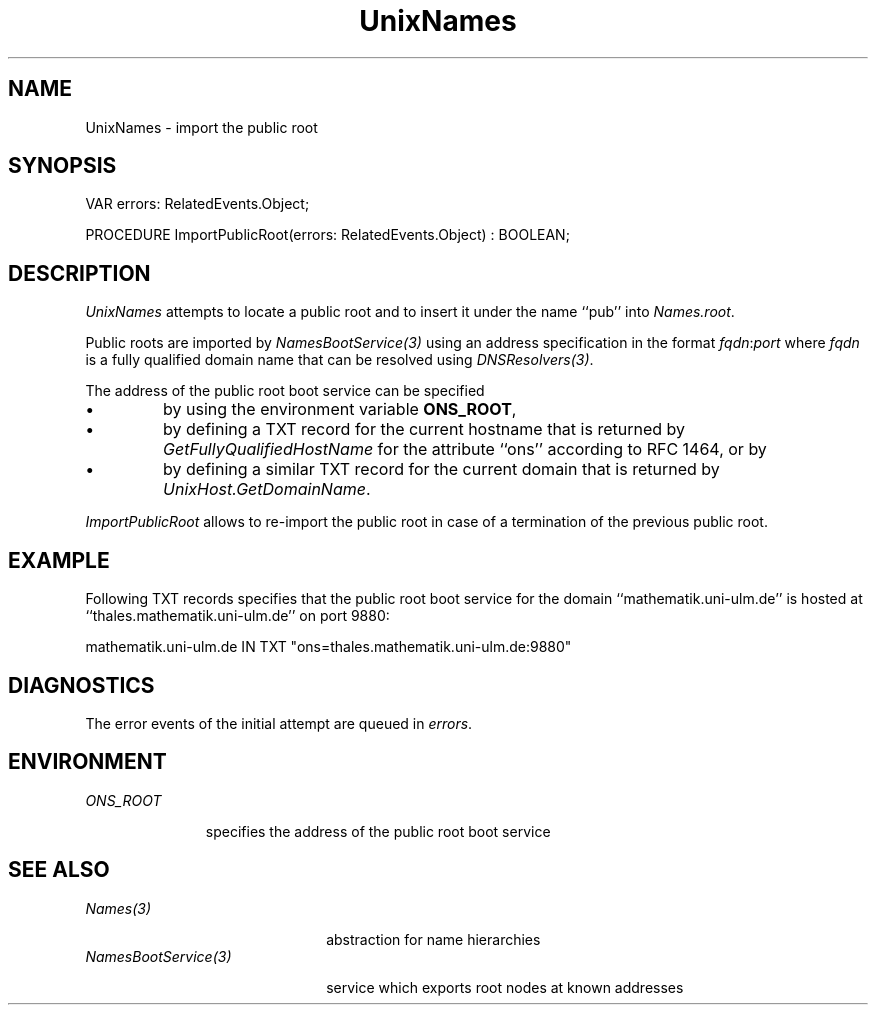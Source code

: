 .\" ---------------------------------------------------------------------------
.\" Ulm's Oberon System Documentation
.\" Copyright (C) 1989-2004 by University of Ulm, SAI, D-89069 Ulm, Germany
.\" ---------------------------------------------------------------------------
.\"    Permission is granted to make and distribute verbatim copies of this
.\" manual provided the copyright notice and this permission notice are
.\" preserved on all copies.
.\" 
.\"    Permission is granted to copy and distribute modified versions of
.\" this manual under the conditions for verbatim copying, provided also
.\" that the sections entitled "GNU General Public License" and "Protect
.\" Your Freedom--Fight `Look And Feel'" are included exactly as in the
.\" original, and provided that the entire resulting derived work is
.\" distributed under the terms of a permission notice identical to this
.\" one.
.\" 
.\"    Permission is granted to copy and distribute translations of this
.\" manual into another language, under the above conditions for modified
.\" versions, except that the sections entitled "GNU General Public
.\" License" and "Protect Your Freedom--Fight `Look And Feel'", and this
.\" permission notice, may be included in translations approved by the Free
.\" Software Foundation instead of in the original English.
.\" ---------------------------------------------------------------------------
.de Pg
.nf
.ie t \{\
.	sp 0.3v
.	ps 9
.	ft CW
.\}
.el .sp 1v
..
.de Pe
.ie t \{\
.	ps
.	ft P
.	sp 0.3v
.\}
.el .sp 1v
.fi
..
'\"----------------------------------------------------------------------------
.de Tb
.br
.nr Tw \w'\\$1MMM'
.in +\\n(Twu
..
.de Te
.in -\\n(Twu
..
.de Tp
.br
.ne 2v
.in -\\n(Twu
\fI\\$1\fP
.br
.in +\\n(Twu
.sp -1
..
'\"----------------------------------------------------------------------------
'\" Is [prefix]
'\" Ic capability
'\" If procname params [rtype]
'\" Ef
'\"----------------------------------------------------------------------------
.de Is
.br
.ie \\n(.$=1 .ds iS \\$1
.el .ds iS "
.nr I1 5
.nr I2 5
.in +\\n(I1
..
.de Ic
.sp .3
.in -\\n(I1
.nr I1 5
.nr I2 2
.in +\\n(I1
.ti -\\n(I1
If
\.I \\$1
\.B IN
\.IR caps :
.br
..
.de If
.ne 3v
.sp 0.3
.ti -\\n(I2
.ie \\n(.$=3 \fI\\$1\fP: \fBPROCEDURE\fP(\\*(iS\\$2) : \\$3;
.el \fI\\$1\fP: \fBPROCEDURE\fP(\\*(iS\\$2);
.br
..
.de Ef
.in -\\n(I1
.sp 0.3
..
'\"----------------------------------------------------------------------------
'\"	Strings - made in Ulm (tm 8/87)
'\"
'\"				troff or new nroff
'ds A \(:A
'ds O \(:O
'ds U \(:U
'ds a \(:a
'ds o \(:o
'ds u \(:u
'ds s \(ss
'\"
'\"     international character support
.ds ' \h'\w'e'u*4/10'\z\(aa\h'-\w'e'u*4/10'
.ds ` \h'\w'e'u*4/10'\z\(ga\h'-\w'e'u*4/10'
.ds : \v'-0.6m'\h'(1u-(\\n(.fu%2u))*0.13m+0.06m'\z.\h'0.2m'\z.\h'-((1u-(\\n(.fu%2u))*0.13m+0.26m)'\v'0.6m'
.ds ^ \\k:\h'-\\n(.fu+1u/2u*2u+\\n(.fu-1u*0.13m+0.06m'\z^\h'|\\n:u'
.ds ~ \\k:\h'-\\n(.fu+1u/2u*2u+\\n(.fu-1u*0.13m+0.06m'\z~\h'|\\n:u'
.ds C \\k:\\h'+\\w'e'u/4u'\\v'-0.6m'\\s6v\\s0\\v'0.6m'\\h'|\\n:u'
.ds v \\k:\(ah\\h'|\\n:u'
.ds , \\k:\\h'\\w'c'u*0.4u'\\z,\\h'|\\n:u'
'\"----------------------------------------------------------------------------
.ie t .ds St "\v'.3m'\s+2*\s-2\v'-.3m'
.el .ds St *
.de cC
.IP "\fB\\$1\fP"
..
'\"----------------------------------------------------------------------------
.de Op
.TP
.SM
.ie \\n(.$=2 .BI (+|\-)\\$1 " \\$2"
.el .B (+|\-)\\$1
..
.de Mo
.TP
.SM
.BI \\$1 " \\$2"
..
'\"----------------------------------------------------------------------------
.TH UnixNames 3 "Last change: 8 April 2004" "Release 0.5" "Ulm's Oberon System"
.SH NAME
UnixNames \- import the public root
.SH SYNOPSIS
.Pg
VAR errors: RelatedEvents.Object;
.sp 0.7
PROCEDURE ImportPublicRoot(errors: RelatedEvents.Object) : BOOLEAN;
.Pe
.SH DESCRIPTION
.I UnixNames
attempts to locate a public root and to insert it under the
name ``pub'' into \fINames.root\fP.
.LP
Public roots are imported by \fINamesBootService(3)\fP
using an address specification in the format \fIfqdn\fP:\fIport\fP
where \fIfqdn\fP is a fully qualified domain name that can be
resolved using \fIDNSResolvers(3)\fP.
.LP
The address of the public root boot service can be specified
.IP \(bu
by using the environment variable \fBONS_ROOT\fP,
.IP \(bu
by defining a TXT record for the current hostname that
is returned by \fIGetFullyQualifiedHostName\fP for the
attribute ``ons'' according to RFC 1464, or by
.IP \(bu
by defining a similar TXT record for the current domain
that is returned by \fIUnixHost.GetDomainName\fP.
.LP
.I ImportPublicRoot
allows to re-import the public root in case of a termination of
the previous public root.
.SH EXAMPLE
Following TXT records specifies that the public root boot service
for the domain ``mathematik.uni-ulm.de'' is
hosted at ``thales.mathematik.uni-ulm.de'' on port 9880:
.Pg
mathematik.uni-ulm.de IN TXT "ons=thales.mathematik.uni-ulm.de:9880"
.Pe
.SH DIAGNOSTICS
The error events of the initial attempt are queued in \fIerrors\fP.
.SH ENVIRONMENT
.Tb ONS_ROOT
.Tp ONS_ROOT
specifies the address of the public root boot service
.Te
.SH "SEE ALSO"
.Tb NamesBootService(3)
.Tp Names(3)
abstraction for name hierarchies
.Tp NamesBootService(3)
service which exports root nodes at known addresses
.Te
.\" ---------------------------------------------------------------------------
.\" $Id: UnixNames.3,v 1.1 2004/04/08 22:01:32 borchert Exp $
.\" ---------------------------------------------------------------------------
.\" $Log: UnixNames.3,v $
.\" Revision 1.1  2004/04/08 22:01:32  borchert
.\" Initial revision
.\"
.\" ---------------------------------------------------------------------------
